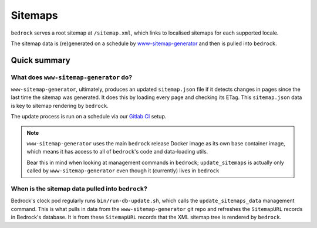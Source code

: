 .. This Source Code Form is subject to the terms of the Mozilla Public
.. License, v. 2.0. If a copy of the MPL was not distributed with this
.. file, You can obtain one at https://mozilla.org/MPL/2.0/.

.. _sitemap:

========
Sitemaps
========

``bedrock`` serves a root sitemap at ``/sitemap.xml``, which links to localised sitemaps for each supported locale.

The sitemap data is (re)generated on a schedule by `www-sitemap-generator <https://github.com/mozmeao/www-sitemap-generator>`_ and then is pulled into ``bedrock``.


Quick summary
#############

What does ``www-sitemap-generator`` do?
---------------------------------------

``www-sitemap-generator``, ultimately, produces an updated ``sitemap.json`` file if it detects changes in pages since the last time the sitemap was generated. It does this by loading every page and checking its ETag. This ``sitemap.json`` data is key to sitemap rendering by ``bedrock``.

The update process is run on a schedule via our `Gitlab CI <https://gitlab.com/mozmeao/www-sitemap-generator>`_ setup.

.. note ::

    ``www-sitemap-generator`` uses the main ``bedrock`` release Docker image as its own base container image, which means it has access to all of ``bedrock``'s code and data-loading utils.

    Bear this in mind when looking at management commands in ``bedrock``; ``update_sitemaps`` is actually only called by ``www-sitemap-generator`` even though it (currently) lives in ``bedrock``


When is the sitemap data pulled into ``bedrock``?
-------------------------------------------------
Bedrock's clock pod regularly runs ``bin/run-db-update.sh``, which calls the ``update_sitemaps_data`` management command. This is what pulls in data from the ``www-sitemap-generator`` git repo and refreshes the ``SitemapURL`` records in Bedrock's database. It is from these ``SitemapURL`` records that the XML sitemap tree is rendered by ``bedrock``.
